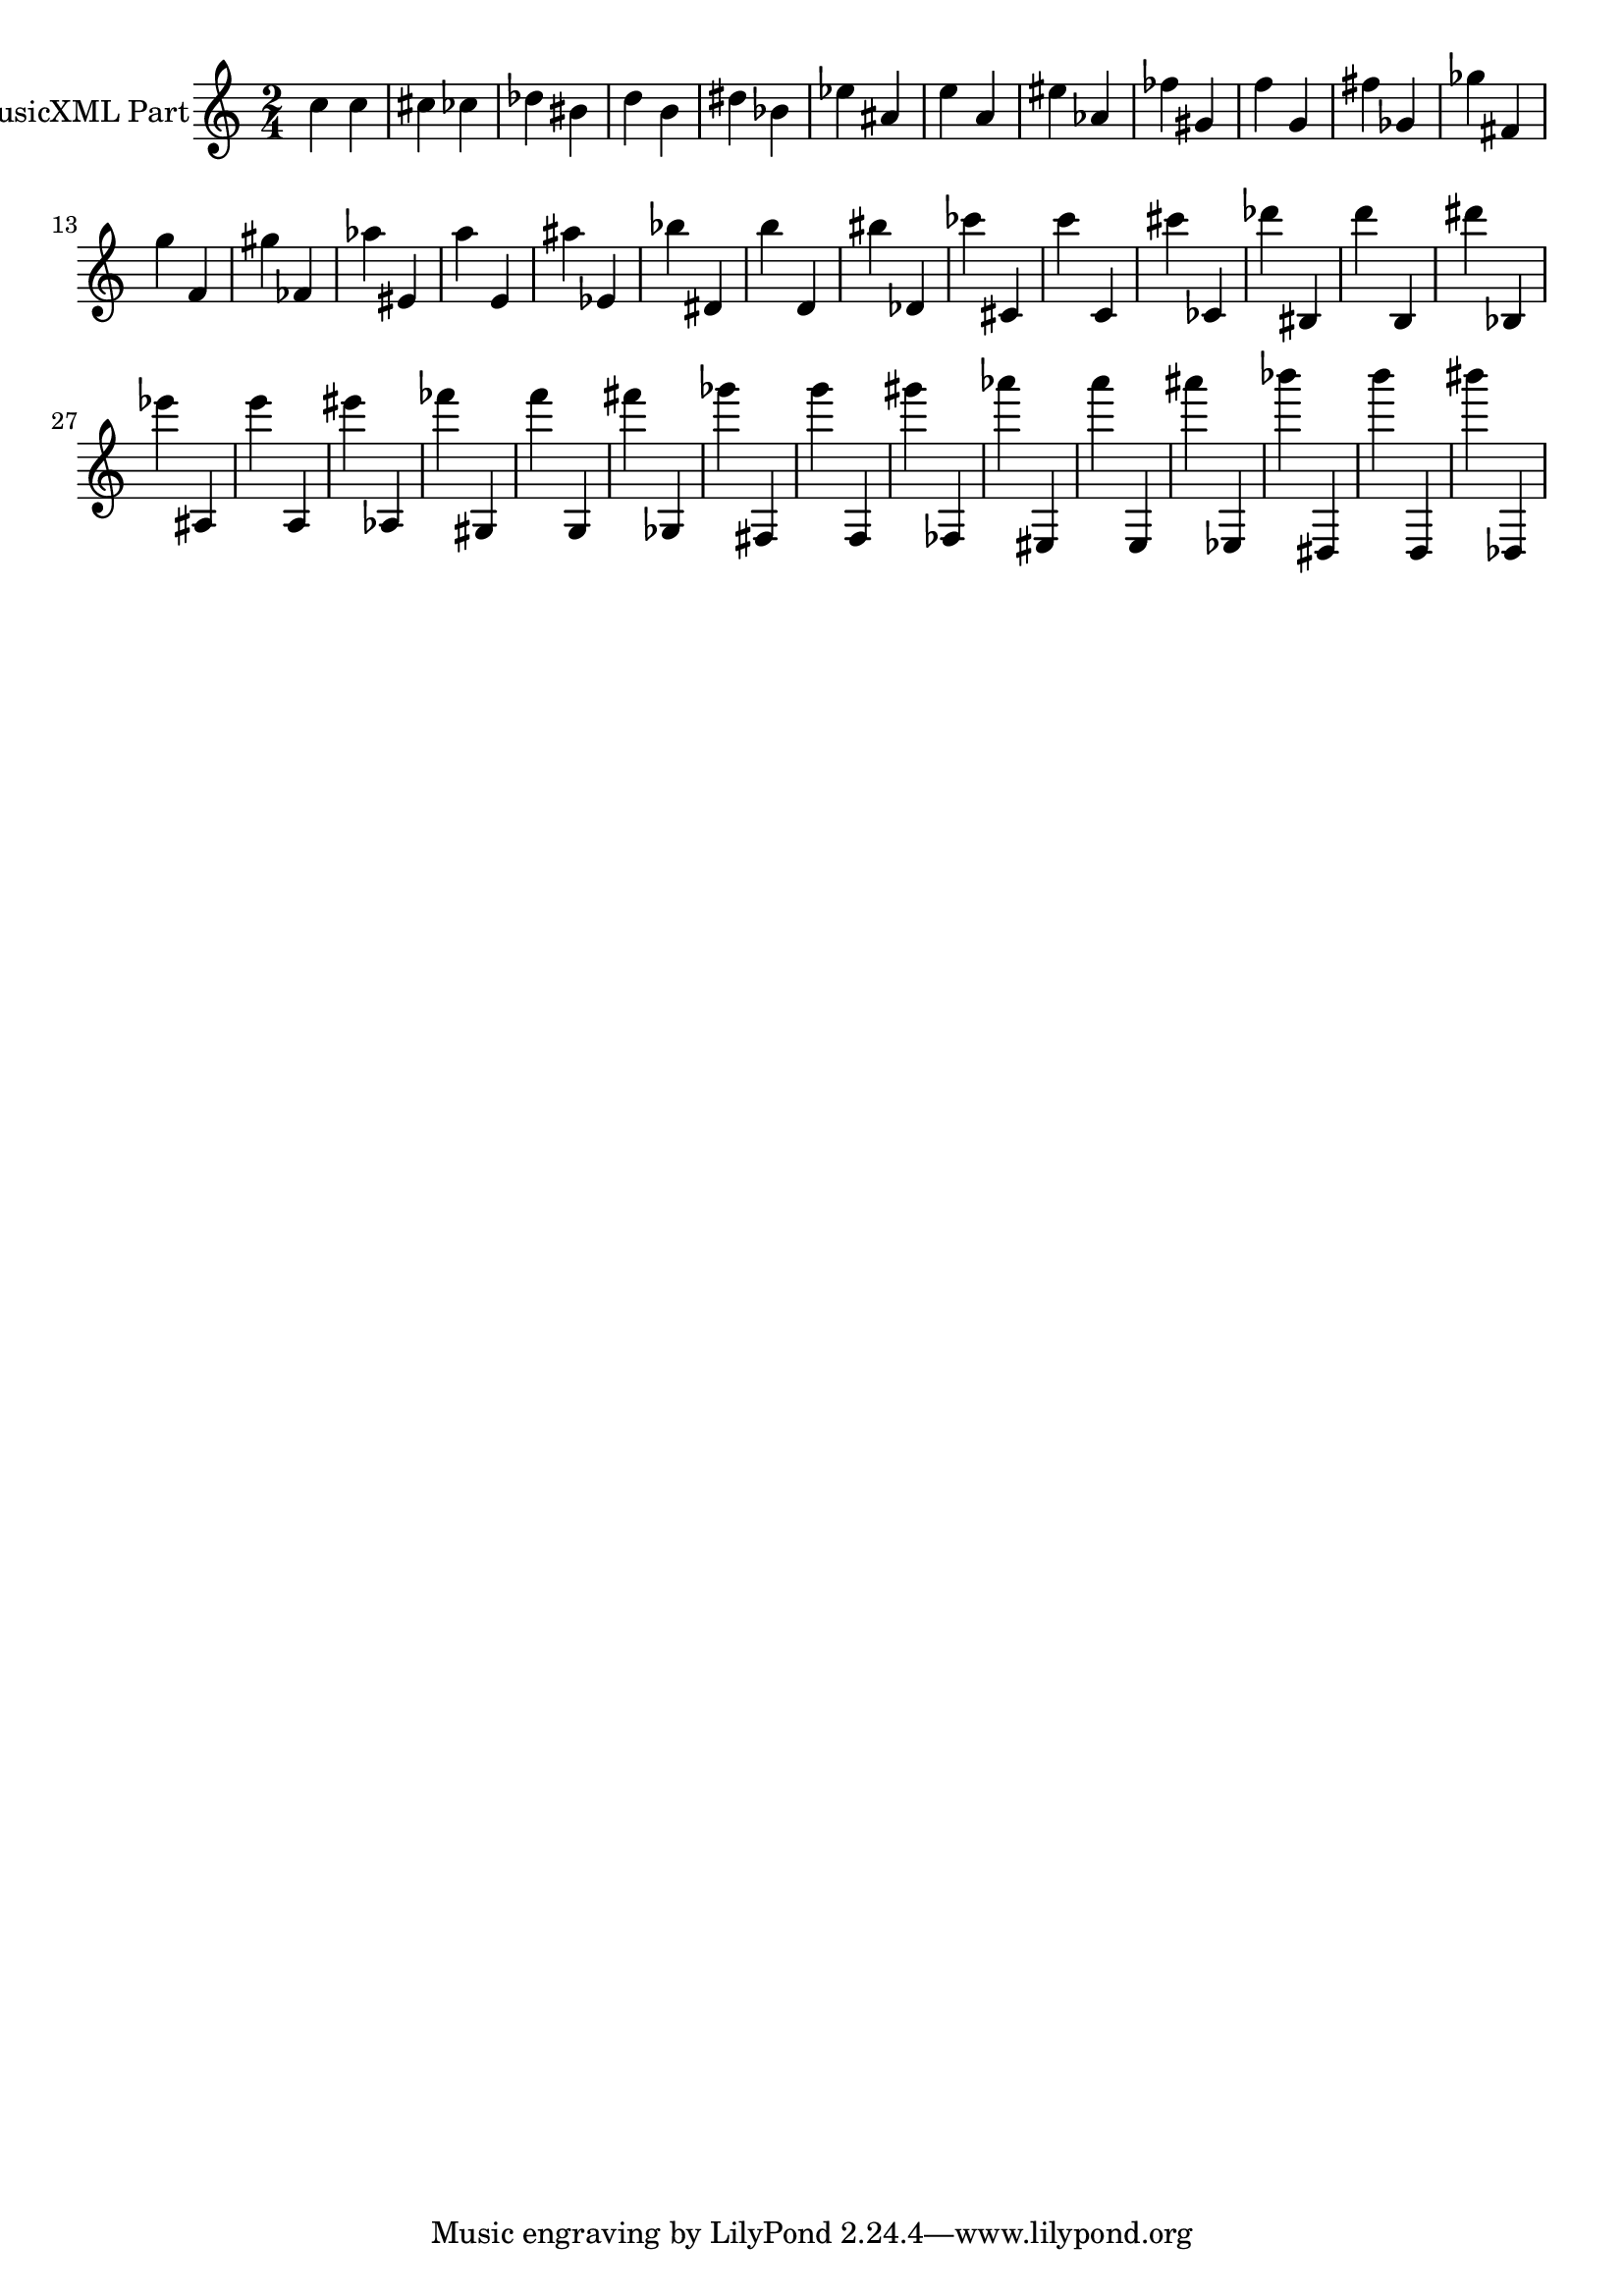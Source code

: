 \version "2.17.26"
\score {
  <<
    \new Staff = "PartP1Staff1" \with {
      instrumentName = #"MusicXML Part"} <<
      \new Voice = "PartP1Staff1Voice1" {
      \key c\major \time 2/4
      \clef treble
      c''4 c''4 cis''4 ces''4 des''4 bis'4 d''4 b'4 dis''4 bes'4 ees''4 ais'4 e''4 a'4 eis''4 aes'4 fes''4 gis'4 f''4 g'4 fis''4 ges'4 ges''4 fis'4 g''4 f'4 gis''4 fes'4 aes''4 eis'4 a''4 e'4 ais''4 ees'4 bes''4 dis'4 b''4 d'4 bis''4 des'4 ces'''4 cis'4 c'''4 c'4 cis'''4 ces'4 des'''4 bis4 d'''4 b4 dis'''4 bes4 ees'''4 ais4 e'''4 a4 eis'''4 aes4 fes'''4 gis4 f'''4 g4 fis'''4 ges4 ges'''4 fis4 g'''4 f4 gis'''4 fes4 aes'''4 eis4 a'''4 e4 ais'''4 ees4 bes'''4 dis4 b'''4 d4 bis'''4 des4 |%1
      }
    >>
  >>
}
